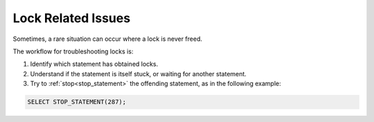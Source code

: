 .. _lock_related_issues:

***********************
Lock Related Issues
***********************

Sometimes, a rare situation can occur where a lock is never freed. 

The workflow for troubleshooting locks is:

#. Identify which statement has obtained locks.
#. Understand if the statement is itself stuck, or waiting for another statement.
#. Try to :ref:`stop<stop_statement>` the offending statement, as in the following example:

.. code-block:: sql

	SELECT STOP_STATEMENT(287);